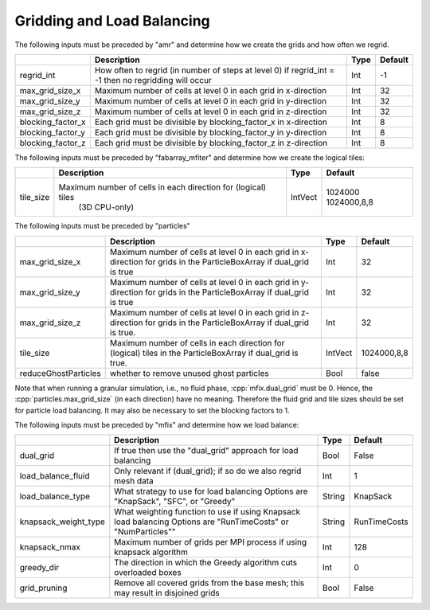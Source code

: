 .. role:: cpp(code)
   :language: c++

.. _Chap:InputsLoadBalancing:

Gridding and Load Balancing
===========================

The following inputs must be preceded by "amr" and determine how we create the grids and how often we regrid.

+----------------------+-----------------------------------------------------------------------+-------------+-----------+
|                      | Description                                                           |   Type      | Default   |
+======================+=======================================================================+=============+===========+
| regrid_int           | How often to regrid (in number of steps at level 0)                   |   Int       |    -1     |
|                      | if regrid_int = -1 then no regridding will occur                      |             |           |
+----------------------+-----------------------------------------------------------------------+-------------+-----------+
| max_grid_size_x      | Maximum number of cells at level 0 in each grid in x-direction        |    Int      | 32        |
+----------------------+-----------------------------------------------------------------------+-------------+-----------+
| max_grid_size_y      | Maximum number of cells at level 0 in each grid in y-direction        |    Int      | 32        |
+----------------------+-----------------------------------------------------------------------+-------------+-----------+
| max_grid_size_z      | Maximum number of cells at level 0 in each grid in z-direction        |    Int      | 32        |
+----------------------+-----------------------------------------------------------------------+-------------+-----------+
| blocking_factor_x    | Each grid must be divisible by blocking_factor_x in x-direction       |    Int      |  8        |
+----------------------+-----------------------------------------------------------------------+-------------+-----------+
| blocking_factor_y    | Each grid must be divisible by blocking_factor_y in y-direction       |    Int      |  8        |
+----------------------+-----------------------------------------------------------------------+-------------+-----------+
| blocking_factor_z    | Each grid must be divisible by blocking_factor_z in z-direction       |    Int      |  8        |
+----------------------+-----------------------------------------------------------------------+-------------+-----------+

The following inputs must be preceded by "fabarray_mfiter" and determine how we create the logical tiles:

+----------------------+-----------------------------------------------------------------------+----------+-------------+
|                      | Description                                                           | Type     | Default     |
+======================+=======================================================================+==========+=============+
| tile_size            | Maximum number of cells in each direction for (logical) tiles         | IntVect  | 1024000     |
|                      |        (3D CPU-only)                                                  |          | 1024000,8,8 |
+----------------------+-----------------------------------------------------------------------+----------+-------------+

The following inputs must be preceded by "particles"

+----------------------+-----------------------------------------------------------------------+-------------+--------------+
|                      | Description                                                           |   Type      | Default      |
+======================+=======================================================================+=============+==============+
| max_grid_size_x      | Maximum number of cells at level 0 in each grid in x-direction        |    Int      | 32           |
|                      | for grids in the ParticleBoxArray if dual_grid is true                |             |              |
+----------------------+-----------------------------------------------------------------------+-------------+--------------+
| max_grid_size_y      | Maximum number of cells at level 0 in each grid in y-direction        |    Int      | 32           |
|                      | for grids in the ParticleBoxArray if dual_grid is true                |             |              |
+----------------------+-----------------------------------------------------------------------+-------------+--------------+
| max_grid_size_z      | Maximum number of cells at level 0 in each grid in z-direction        |    Int      | 32           |
|                      | for grids in the ParticleBoxArray if dual_grid is true.               |             |              |
+----------------------+-----------------------------------------------------------------------+-------------+--------------+
| tile_size            | Maximum number of cells in each direction for (logical) tiles         |  IntVect    | 1024000,8,8  |
|                      | in the ParticleBoxArray if dual_grid is true.                         |             |              |
+----------------------+-----------------------------------------------------------------------+-------------+--------------+
| reduceGhostParticles | whether to remove unused ghost particles                              |    Bool     | false        |
+----------------------+-----------------------------------------------------------------------+-------------+--------------+

Note that when running a granular simulation, i.e., no fluid phase, :cpp:`mfix.dual_grid` must be 0. Hence,
the :cpp:`particles.max_grid_size` (in each direction) have no meaning. Therefore the fluid grid and tile
sizes should be set for particle load balancing. It may also be necessary to set the blocking factors to 1.


The following inputs must be preceded by "mfix" and determine how we load balance:

+----------------------+-----------------------------------------------------------------------+-------------+--------------+
|                      | Description                                                           |   Type      | Default      |
+======================+=======================================================================+=============+==============+
| dual_grid            | If true then use the "dual_grid" approach for load balancing          |  Bool       | False        |
+----------------------+-----------------------------------------------------------------------+-------------+--------------+
| load_balance_fluid   | Only relevant if (dual_grid); if so do we also regrid mesh data       |  Int        | 1            |
+----------------------+-----------------------------------------------------------------------+-------------+--------------+
| load_balance_type    | What strategy to use for load balancing                               |  String     | KnapSack     |
|                      | Options are "KnapSack", "SFC", or "Greedy"                            |             |              |
+----------------------+-----------------------------------------------------------------------+-------------+--------------+
| knapsack_weight_type | What weighting function to use if using Knapsack load balancing       |  String     | RunTimeCosts |
|                      | Options are "RunTimeCosts" or "NumParticles""                         |             |              |
+----------------------+-----------------------------------------------------------------------+-------------+--------------+
| knapsack_nmax        | Maximum number of grids per MPI process if using knapsack algorithm   |  Int        | 128          |
+----------------------+-----------------------------------------------------------------------+-------------+--------------+
| greedy_dir           | The direction in which the Greedy algorithm cuts overloaded boxes     |  Int        | 0            |
+----------------------+-----------------------------------------------------------------------+-------------+--------------+
| grid_pruning         | Remove all covered grids from the base mesh; this may result in       |  Bool       | False        |
|                      | disjoined grids                                                       |             |              |
+----------------------+-----------------------------------------------------------------------+-------------+--------------+

